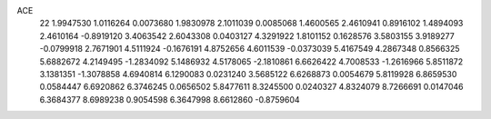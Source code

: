 ACE 
   22
   1.9947530   1.0116264   0.0073680   1.9830978   2.1011039   0.0085068
   1.4600565   2.4610941   0.8916102   1.4894093   2.4610164  -0.8919120
   3.4063542   2.6043308   0.0403127   4.3291922   1.8101152   0.1628576
   3.5803155   3.9189277  -0.0799918   2.7671901   4.5111924  -0.1676191
   4.8752656   4.6011539  -0.0373039   5.4167549   4.2867348   0.8566325
   5.6882672   4.2149495  -1.2834092   5.1486932   4.5178065  -2.1810861
   6.6626422   4.7008533  -1.2616966   5.8511872   3.1381351  -1.3078858
   4.6940814   6.1290083   0.0231240   3.5685122   6.6268873   0.0054679
   5.8119928   6.8659530   0.0584447   6.6920862   6.3746245   0.0656502
   5.8477611   8.3245500   0.0240327   4.8324079   8.7266691   0.0147046
   6.3684377   8.6989238   0.9054598   6.3647998   8.6612860  -0.8759604

